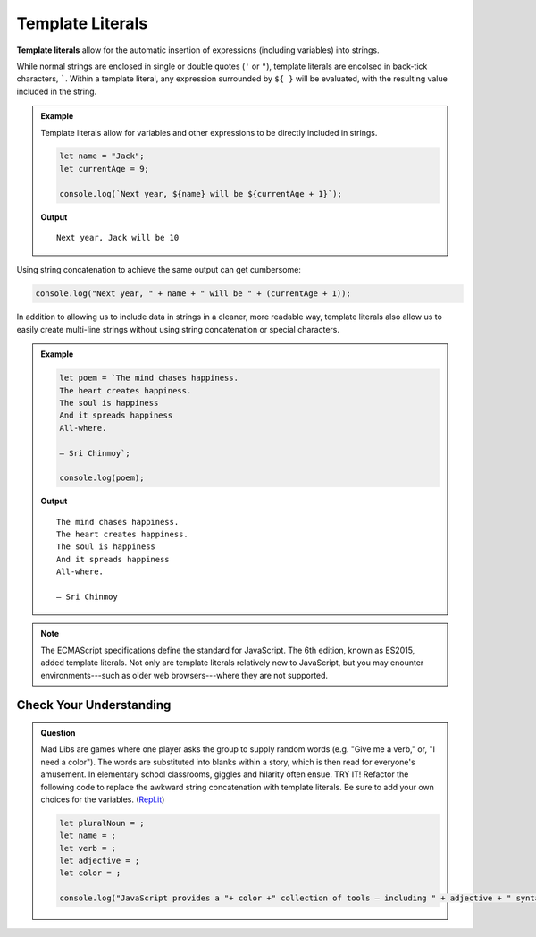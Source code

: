 Template Literals
=================

.. index:: ! template literal

**Template literals** allow for the automatic insertion of expressions (including variables) into strings.

While normal strings are enclosed in single or double quotes (``'`` or ``"``), template literals are encolsed in back-tick characters, `````. Within a template literal, any expression surrounded by ``${ }`` will be evaluated, with the resulting value included in the string.

.. admonition:: Example

   Template literals allow for variables and other expressions to be directly included in strings.

   .. sourcecode:: js
   
      let name = "Jack";
      let currentAge = 9;

      console.log(`Next year, ${name} will be ${currentAge + 1}`);

   **Output**

   ::

      Next year, Jack will be 10

Using string concatenation to achieve the same output can get cumbersome:

.. sourcecode:: js

   console.log("Next year, " + name + " will be " + (currentAge + 1));

In addition to allowing us to include data in strings in a cleaner, more readable way, template literals also allow us to easily create multi-line strings without using string concatenation or special characters.

.. admonition:: Example

   .. sourcecode:: js
   
      let poem = `The mind chases happiness.
      The heart creates happiness.
      The soul is happiness
      And it spreads happiness
      All-where.

      – Sri Chinmoy`;

      console.log(poem);

   **Output**

   ::

      The mind chases happiness.
      The heart creates happiness.
      The soul is happiness
      And it spreads happiness
      All-where.

      – Sri Chinmoy

.. note:: The ECMAScript specifications define the standard for JavaScript. The 6th edition, known as ES2015, added template literals. Not only are template literals relatively new to JavaScript, but you may enounter environments---such as older web browsers---where they are not supported.


Check Your Understanding
------------------------

.. admonition:: Question

   Mad Libs are games where one player asks the group to supply random words (e.g. "Give me a verb," or, "I need a color"). The words are substituted into blanks within a story, which is then read for everyone's amusement. In elementary school classrooms, giggles and hilarity often ensue. TRY IT! Refactor the following code to replace the awkward string concatenation with template literals. Be sure to add your own choices for the variables. (`Repl.it <https://repl.it/@launchcode/String-Mad-Lib>`_)

   .. sourcecode:: js

      let pluralNoun = ;
      let name = ;
      let verb = ;
      let adjective = ;
      let color = ;
      
      console.log("JavaScript provides a "+ color +" collection of tools — including " + adjective + " syntax and " + pluralNoun + " — that allows "+ name +" to "+ verb +" with strings.")
